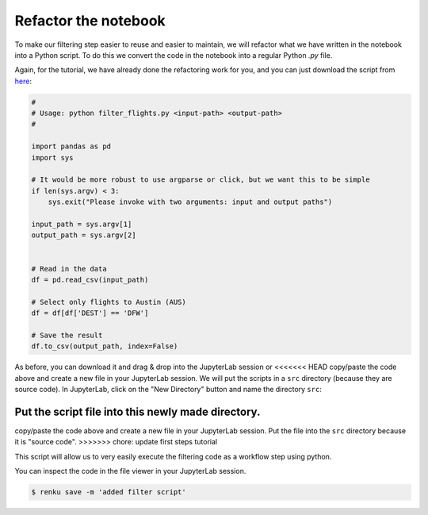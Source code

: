 .. _refactor_notebook:

Refactor the notebook
---------------------

To make our filtering step easier to reuse and easier to maintain, we will
refactor what we have written in the notebook into a Python script. To do this
we convert the code in the notebook into a regular Python *.py* file.

Again, for the tutorial, we have already done the refactoring work for you, and
you can just download the script from `here
<https://renkulab.io/projects/renku-tutorials/renku-tutorial-flights-material/files/blob/src/filter_flights.py>`_:

.. code-block:: python

    #
    # Usage: python filter_flights.py <input-path> <output-path>
    #

    import pandas as pd
    import sys

    # It would be more robust to use argparse or click, but we want this to be simple
    if len(sys.argv) < 3:
        sys.exit("Please invoke with two arguments: input and output paths")

    input_path = sys.argv[1]
    output_path = sys.argv[2]


    # Read in the data
    df = pd.read_csv(input_path)

    # Select only flights to Austin (AUS)
    df = df[df['DEST'] == 'DFW']

    # Save the result
    df.to_csv(output_path, index=False)


As before, you can download it and drag & drop into the JupyterLab session or
<<<<<<< HEAD
copy/paste the code above and create a new file in your JupyterLab session. We
will put the scripts in a ``src`` directory (because they are source code). In
JupyterLab, click on the "New Directory" button and name the directory ``src``:

.. image:: ../../_static/images/jupyterlab-new-directory.png
    :width: 85%
    :align: center
    :alt: Create a new directory in JupyterLab


Put the script file into this newly made directory.
=======
copy/paste the code above and create a new file in your JupyterLab session. Put
the file into the ``src`` directory because it is "source code".
>>>>>>> chore: update first steps tutorial

This script will allow us to very easily execute the filtering code as a workflow
step using python.

You can inspect the code in the file viewer in your JupyterLab session.

.. code-block:: console

    $ renku save -m 'added filter script'
